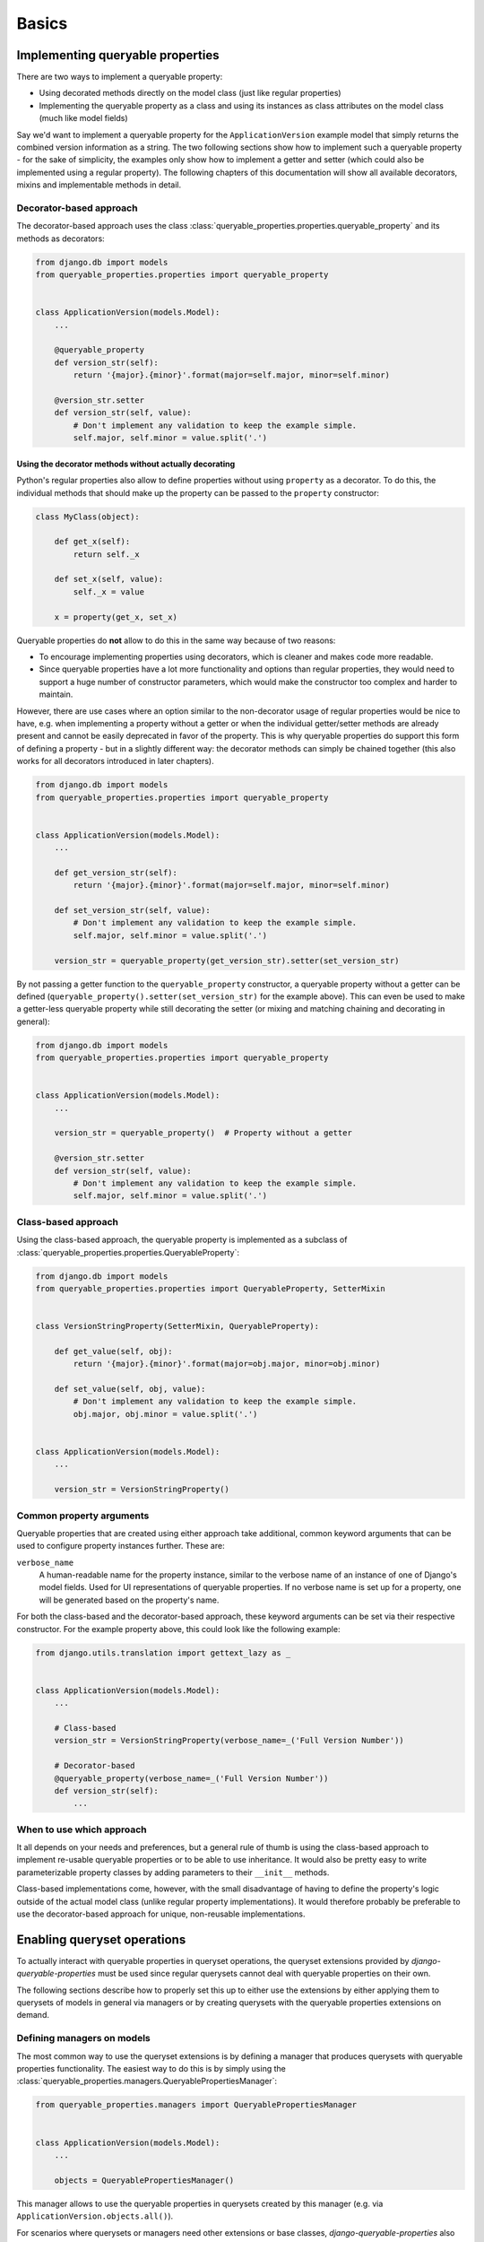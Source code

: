 Basics
======

Implementing queryable properties
---------------------------------

There are two ways to implement a queryable property:

- Using decorated methods directly on the model class (just like regular properties)
- Implementing the queryable property as a class and using its instances as class attributes on the model class (much
  like model fields)

Say we'd want to implement a queryable property for the ``ApplicationVersion`` example model that simply returns the
combined version information as a string.
The two following sections show how to implement such a queryable property - for the sake of simplicity, the examples
only show how to implement a getter and setter (which could also be implemented using a regular property).
The following chapters of this documentation will show all available decorators, mixins and implementable methods in
detail.

Decorator-based approach
^^^^^^^^^^^^^^^^^^^^^^^^

The decorator-based approach uses the class :class:`queryable_properties.properties.queryable_property` and its methods
as decorators:

.. code-block:: python

    from django.db import models
    from queryable_properties.properties import queryable_property


    class ApplicationVersion(models.Model):
        ...

        @queryable_property
        def version_str(self):
            return '{major}.{minor}'.format(major=self.major, minor=self.minor)

        @version_str.setter
        def version_str(self, value):
            # Don't implement any validation to keep the example simple.
            self.major, self.minor = value.split('.')

Using the decorator methods without actually decorating
"""""""""""""""""""""""""""""""""""""""""""""""""""""""

Python's regular properties also allow to define properties without using ``property`` as a decorator.
To do this, the individual methods that should make up the property can be passed to the ``property`` constructor:

.. code-block:: python

    class MyClass(object):

        def get_x(self):
            return self._x

        def set_x(self, value):
            self._x = value

        x = property(get_x, set_x)

Queryable properties do **not** allow to do this in the same way because of two reasons:

- To encourage implementing properties using decorators, which is cleaner and makes code more readable.
- Since queryable properties have a lot more functionality and options than regular properties, they would need to
  support a huge number of constructor parameters, which would make the constructor too complex and harder to maintain.

However, there are use cases where an option similar to the non-decorator usage of regular properties would be nice to
have, e.g. when implementing a property without a getter or when the individual getter/setter methods are already
present and cannot be easily deprecated in favor of the property.
This is why queryable properties do support this form of defining a property - but in a slightly different way: the
decorator methods can simply be chained together (this also works for all decorators introduced in later chapters).

.. code-block:: python

    from django.db import models
    from queryable_properties.properties import queryable_property


    class ApplicationVersion(models.Model):
        ...

        def get_version_str(self):
            return '{major}.{minor}'.format(major=self.major, minor=self.minor)

        def set_version_str(self, value):
            # Don't implement any validation to keep the example simple.
            self.major, self.minor = value.split('.')

        version_str = queryable_property(get_version_str).setter(set_version_str)

By not passing a getter function to the ``queryable_property`` constructor, a queryable property without a getter can
be defined (``queryable_property().setter(set_version_str)`` for the example above).
This can even be used to make a getter-less queryable property while still decorating the setter (or mixing and
matching chaining and decorating in general):

.. code-block:: python

    from django.db import models
    from queryable_properties.properties import queryable_property


    class ApplicationVersion(models.Model):
        ...

        version_str = queryable_property()  # Property without a getter

        @version_str.setter
        def version_str(self, value):
            # Don't implement any validation to keep the example simple.
            self.major, self.minor = value.split('.')

Class-based approach
^^^^^^^^^^^^^^^^^^^^

Using the class-based approach, the queryable property is implemented as a subclass of
:class:`queryable_properties.properties.QueryableProperty`:

.. code-block:: python

    from django.db import models
    from queryable_properties.properties import QueryableProperty, SetterMixin


    class VersionStringProperty(SetterMixin, QueryableProperty):

        def get_value(self, obj):
            return '{major}.{minor}'.format(major=obj.major, minor=obj.minor)

        def set_value(self, obj, value):
            # Don't implement any validation to keep the example simple.
            obj.major, obj.minor = value.split('.')


    class ApplicationVersion(models.Model):
        ...

        version_str = VersionStringProperty()

Common property arguments
^^^^^^^^^^^^^^^^^^^^^^^^^

Queryable properties that are created using either approach take additional, common keyword arguments that can be used
to configure property instances further.
These are:

``verbose_name``
  A human-readable name for the property instance, similar to the verbose name of an instance of one of Django's model
  fields.
  Used for UI representations of queryable properties.
  If no verbose name is set up for a property, one will be generated based on the property's name.

For both the class-based and the decorator-based approach, these keyword arguments can be set via their respective
constructor.
For the example property above, this could look like the following example:

.. code-block:: python

    from django.utils.translation import gettext_lazy as _


    class ApplicationVersion(models.Model):
        ...

        # Class-based
        version_str = VersionStringProperty(verbose_name=_('Full Version Number'))

        # Decorator-based
        @queryable_property(verbose_name=_('Full Version Number'))
        def version_str(self):
            ...


When to use which approach
^^^^^^^^^^^^^^^^^^^^^^^^^^

It all depends on your needs and preferences, but a general rule of thumb is using the class-based approach to
implement re-usable queryable properties or to be able to use inheritance.
It would also be pretty easy to write parameterizable property classes by adding parameters to their ``__init__``
methods.

Class-based implementations come, however, with the small disadvantage of having to define the property's logic outside
of the actual model class (unlike regular property implementations).
It would therefore probably be preferable to use the decorator-based approach for unique, non-reusable implementations.

Enabling queryset operations
----------------------------

To actually interact with queryable properties in queryset operations, the queryset extensions provided by
*django-queryable-properties* must be used since regular querysets cannot deal with queryable properties on their own.

The following sections describe how to properly set this up to either use the extensions by either applying them to
querysets of models in general via managers or by creating querysets with the queryable properties extensions on
demand.

Defining managers on models
^^^^^^^^^^^^^^^^^^^^^^^^^^^

The most common way to use the queryset extensions is by defining a manager that produces querysets with queryable
properties functionality.
The easiest way to do this is by simply using the :class:`queryable_properties.managers.QueryablePropertiesManager`:

.. code-block:: python

    from queryable_properties.managers import QueryablePropertiesManager


    class ApplicationVersion(models.Model):
        ...

        objects = QueryablePropertiesManager()

This manager allows to use the queryable properties in querysets created by this manager (e.g. via
``ApplicationVersion.objects.all()``).

For scenarios where querysets or managers need other extensions or base classes, *django-queryable-properties* also
offers a queryset class as well as mixins for managers or querysets that can be combined with other base classes:

* Queryset class: :class:`queryable_properties.managers.QueryablePropertiesQuerySet`
* Queryset mixin: :class:`queryable_properties.managers.QueryablePropertiesQuerySetMixin`
* Manager mixin: :class:`queryable_properties.managers.QueryablePropertiesManagerMixin`

When implementing custom queryset classes, a manager class can be generated from the queryset class using
``CustomQuerySet.as_manager()`` or ``CustomManager.from_queryset(CustomQuerySet)``.

.. warning::
   Since queryable property interaction in querysets is tied to the specific extensions, those extensions are also
   required when trying to access queryable properties on related models.
   This means that using the manager approach, all models from which queries that interact with queryable properties
   are performed need to use a manager as described above, even if a model doesn't implement its own queryable
   properties.

   For example, if queryset filtering was implemented for the ``version_str`` property shown above, it could also be
   used in querysets of the ``Application`` model like this:

   .. code-block:: python

       Application.objects.filter(versions__version_str='1.2')

   To make this work, the ``objects`` manager of the ``Application`` model must also be a
   ``QueryablePropertiesManager``, even if the model does not define queryable properties of its own.

   If using a special manager just to access queryable properties on related models is not desirable, then the
   following approaches to apply the queryable properties extensions on demand should offer an alternative.

Creating managers/querysets on demand
^^^^^^^^^^^^^^^^^^^^^^^^^^^^^^^^^^^^^

The non-mixin classes provided by *django-queryable-properties* also allow to create managers or querysets on demand,
regardless of the presence of a manager with queryable properties extensions on the corresponding model.
Both the :class:`queryable_properties.managers.QueryablePropertiesManager` and the
:class:`queryable_properties.managers.QueryablePropertiesQuerySet` offer a ``get_for_model`` method for this purpose:

.. code-block:: python

    from queryable_properties.managers import QueryablePropertiesManager, QueryablePropertiesQuerySet

    # Create an ad hoc manager that produces querysets with queryable property extensions for the given model.
    ad_hoc_manager = QueryablePropertiesManager.get_for_model(MyModel)
    # Create an ad hoc queryset with queryable property extensions for the given model.
    ad_hoc_queryset = QueryablePropertiesQuerySet.get_for_model(MyModel)

.. note::
   Querysets created using ``QueryablePropertiesQuerySet.get_for_model`` use the model's default manager to create the
   underlying queryset, i.e. the queryset is generated using ``model._default_manager.all()`` before the queryable
   properties extensions are applied.

Applying the extensions to existing managers/querysets on demand
^^^^^^^^^^^^^^^^^^^^^^^^^^^^^^^^^^^^^^^^^^^^^^^^^^^^^^^^^^^^^^^^

There might be scenarios where interacting with queryable properties is desired in an existing queryset or manager.
The mixin classes provided by *django-queryable-properties* allow to inject the queryable properties extensions into
an existing queryset or manager using their ``apply_to`` method.
Both the :class:`queryable_properties.managers.QueryablePropertiesManagerMixin` and the
:class:`queryable_properties.managers.QueryablePropertiesQuerySetMixin` create a copy of the original object in the
process, leaving said object untouched.

.. code-block:: python

    from queryable_properties.managers import QueryablePropertiesManagerMixin, QueryablePropertiesQuerySetMixin

    # Create an ad hoc manager based off the given manager instance that produces querysets with queryable property
    # extensions for the given model.
    ad_hoc_manager = QueryablePropertiesManagerMixin.apply_to(some_manager)
    # Create an ad hoc queryset with queryable property extensions for the given model.
    some_queryset = MyModel.objects.filter(...).order_by(...)  # A queryset without queryable properties features.
    ad_hoc_queryset = QueryablePropertiesQuerySetMixin.apply_to(some_queryset)
    ad_hoc_queryset.select_properties(...)  # Now queryable properties features can be used.
